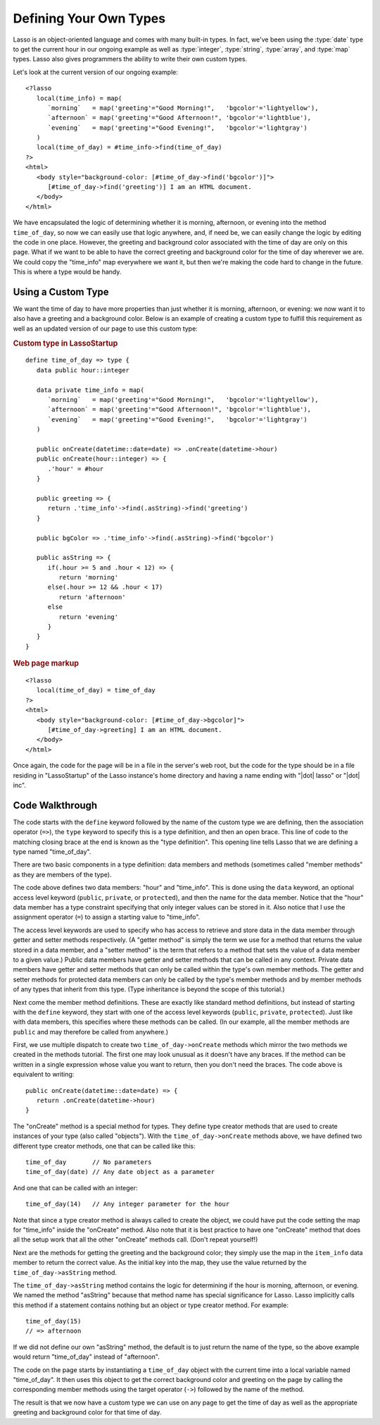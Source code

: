.. _defining-types:

***********************
Defining Your Own Types
***********************

Lasso is an object-oriented language and comes with many built-in types. In
fact, we've been using the :type:`date` type to get the current hour in our
ongoing example as well as :type:`integer`, :type:`string`, :type:`array`, and
:type:`map` types. Lasso also gives programmers the ability to write their own
custom types.

Let's look at the current version of our ongoing example::

   <?lasso
      local(time_info) = map(
         `morning`   = map('greeting'="Good Morning!",   'bgcolor'='lightyellow'),
         `afternoon` = map('greeting'="Good Afternoon!", 'bgcolor'='lightblue'),
         `evening`   = map('greeting'="Good Evening!",   'bgcolor'='lightgray')
      )
      local(time_of_day) = #time_info->find(time_of_day)
   ?>
   <html>
      <body style="background-color: [#time_of_day->find('bgcolor')]">
         [#time_of_day->find('greeting')] I am an HTML document.
      </body>
   </html>

We have encapsulated the logic of determining whether it is morning, afternoon,
or evening into the method ``time_of_day``, so now we can easily use that logic
anywhere, and, if need be, we can easily change the logic by editing the code in
one place. However, the greeting and background color associated with the time
of day are only on this page. What if we want to be able to have the correct
greeting and background color for the time of day wherever we are. We could copy
the "time_info" map everywhere we want it, but then we're making the code hard
to change in the future. This is where a type would be handy.


Using a Custom Type
===================

We want the time of day to have more properties than just whether it is morning,
afternoon, or evening: we now want it to also have a greeting and a background
color. Below is an example of creating a custom type to fulfill this requirement
as well as an updated version of our page to use this custom type:

.. rubric:: Custom type in LassoStartup

::

   define time_of_day => type {
      data public hour::integer

      data private time_info = map(
         `morning`   = map('greeting'="Good Morning!",   'bgcolor'='lightyellow'),
         `afternoon` = map('greeting'="Good Afternoon!", 'bgcolor'='lightblue'),
         `evening`   = map('greeting'="Good Evening!",   'bgcolor'='lightgray')
      )

      public onCreate(datetime::date=date) => .onCreate(datetime->hour)
      public onCreate(hour::integer) => {
         .'hour' = #hour
      }

      public greeting => {
         return .'time_info'->find(.asString)->find('greeting')
      }

      public bgColor => .'time_info'->find(.asString)->find('bgcolor')

      public asString => {
         if(.hour >= 5 and .hour < 12) => {
            return 'morning'
         else(.hour >= 12 && .hour < 17)
            return 'afternoon'
         else
            return 'evening'
         }
      }
   }

.. rubric:: Web page markup

::

   <?lasso
      local(time_of_day) = time_of_day
   ?>
   <html>
      <body style="background-color: [#time_of_day->bgcolor]">
         [#time_of_day->greeting] I am an HTML document.
      </body>
   </html>

Once again, the code for the page will be in a file in the server's web root,
but the code for the type should be in a file residing in "LassoStartup" of the
Lasso instance's home directory and having a name ending with "|dot| lasso" or
"|dot| inc".


Code Walkthrough
================

The code starts with the ``define`` keyword followed by the name of the custom
type we are defining, then the association operator (``=>``), the ``type``
keyword to specify this is a type definition, and then an open brace. This line
of code to the matching closing brace at the end is known as the "type
definition". This opening line tells Lasso that we are defining a type named
"time_of_day".

There are two basic components in a type definition: data members and methods
(sometimes called "member methods" as they are members of the type).

The code above defines two data members: "hour" and "time_info". This is done
using the ``data`` keyword, an optional access level keyword (``public``,
``private``, or ``protected``), and then the name for the data member. Notice
that the "hour" data member has a type constraint specifying that only integer
values can be stored in it. Also notice that I use the assignment operator
(``=``) to assign a starting value to "time_info".

The access level keywords are used to specify who has access to retrieve and
store data in the data member through getter and setter methods respectively. (A
"getter method" is simply the term we use for a method that returns the value
stored in a data member, and a "setter method" is the term that refers to a
method that sets the value of a data member to a given value.) Public data
members have getter and setter methods that can be called in any context.
Private data members have getter and setter methods that can only be called
within the type's own member methods. The getter and setter methods for
protected data members can only be called by the type's member methods and by
member methods of any types that inherit from this type. (Type inheritance is
beyond the scope of this tutorial.)

Next come the member method definitions. These are exactly like standard method
definitions, but instead of starting with the ``define`` keyword, they start
with one of the access level keywords (``public``, ``private``, ``protected``).
Just like with data members, this specifies where these methods can be called.
(In our example, all the member methods are ``public`` and may therefore be
called from anywhere.)

First, we use multiple dispatch to create two ``time_of_day->onCreate`` methods
which mirror the two methods we created in the methods tutorial. The first one
may look unusual as it doesn't have any braces. If the method can be written in
a single expression whose value you want to return, then you don't need the
braces. The code above is equivalent to writing::

   public onCreate(datetime::date=date) => {
      return .onCreate(datetime->hour)
   }

The "onCreate" method is a special method for types. They define type creator
methods that are used to create instances of your type (also called "objects").
With the ``time_of_day->onCreate`` methods above, we have defined two different
type creator methods, one that can be called like this::

   time_of_day       // No parameters
   time_of_day(date) // Any date object as a parameter

And one that can be called with an integer::

   time_of_day(14)   // Any integer parameter for the hour

Note that since a type creator method is always called to create the object, we
could have put the code setting the map for "time_info" inside the "onCreate"
method. Also note that it is best practice to have one "onCreate" method that
does all the setup work that all the other "onCreate" methods call. (Don't
repeat yourself!)

Next are the methods for getting the greeting and the background color; they
simply use the map in the ``item_info`` data member to return the correct value.
As the initial key into the map, they use the value returned by the
``time_of_day->asString`` method.

The ``time_of_day->asString`` method contains the logic for determining if the
hour is morning, afternoon, or evening. We named the method "asString" because
that method name has special significance for Lasso. Lasso implicitly calls this
method if a statement contains nothing but an object or type creator method. For
example::

   time_of_day(15)
   // => afternoon

If we did not define our own "asString" method, the default is to just return
the name of the type, so the above example would return "time_of_day" instead of
"afternoon".

The code on the page starts by instantiating a ``time_of_day`` object with the
current time into a local variable named "time_of_day". It then uses this object
to get the correct background color and greeting on the page by calling the
corresponding member methods using the target operator (``->``) followed by the
name of the method.

The result is that we now have a custom type we can use on any page to get the
time of day as well as the appropriate greeting and background color for that
time of day.

.. seealso::
   For detailed documentation on creating custom Lasso types, see the
   :ref:`types` chapter.
